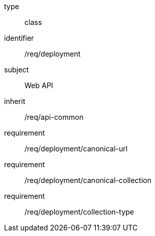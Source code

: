 [requirement,model=ogc]
====
[%metadata]
type:: class
identifier:: /req/deployment
subject:: Web API
inherit:: /req/api-common
requirement:: /req/deployment/canonical-url
requirement:: /req/deployment/canonical-collection
requirement:: /req/deployment/collection-type
====
